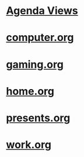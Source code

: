 #+READONLY
#+TODO: WAITING TODO IN-PROGRESS DONE
#+TODO:  | DONE
#+TAGS: home carla research
#+DRAWERS: PROPERTIES CLOCK LOGBOOK RESULTS
#+ALLPRIORITIES: A B C
* [[file:agendas.org][Agenda Views]]
* [[file:computer.org][computer.org]]
* [[file:gaming.org][gaming.org]]
* [[file:home.org][home.org]]
* [[file:presents.org][presents.org]]
* [[file:work.org][work.org]]
